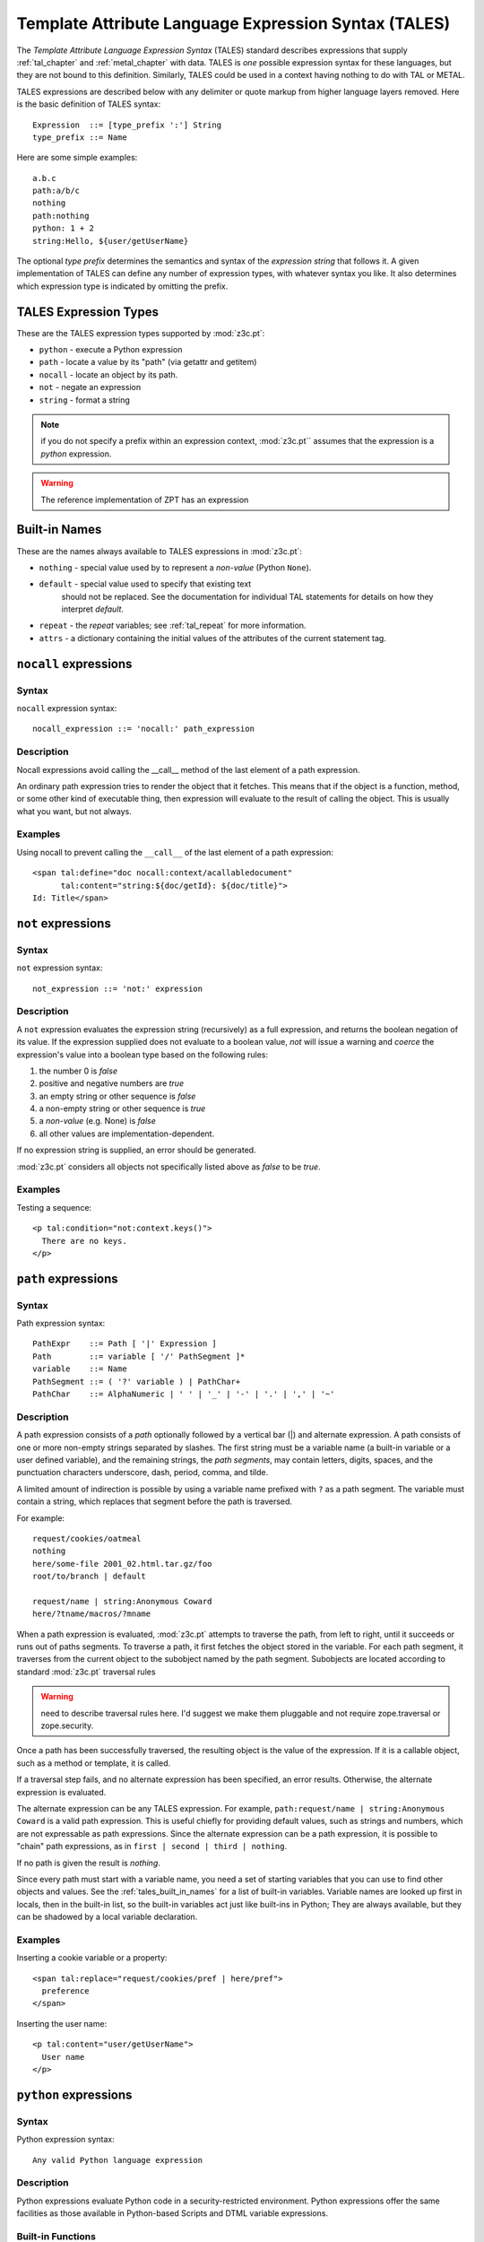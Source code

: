 .. _tales_chapter:

Template Attribute Language Expression Syntax (TALES)
=====================================================

The *Template Attribute Language Expression Syntax* (TALES) standard
describes expressions that supply :ref:`tal_chapter` and
:ref:`metal_chapter` with data.  TALES is *one* possible expression
syntax for these languages, but they are not bound to this definition.
Similarly, TALES could be used in a context having nothing to do with
TAL or METAL.

TALES expressions are described below with any delimiter or quote
markup from higher language layers removed.  Here is the basic
definition of TALES syntax::

      Expression  ::= [type_prefix ':'] String
      type_prefix ::= Name

Here are some simple examples::

      a.b.c
      path:a/b/c
      nothing
      path:nothing
      python: 1 + 2
      string:Hello, ${user/getUserName}

The optional *type prefix* determines the semantics and syntax of the
*expression string* that follows it.  A given implementation of TALES
can define any number of expression types, with whatever syntax you
like. It also determines which expression type is indicated by
omitting the prefix.

TALES Expression Types
----------------------

These are the TALES expression types supported by :mod:`z3c.pt`:

* ``python`` - execute a Python expression

* ``path`` - locate a value by its "path" (via getattr and getitem)

* ``nocall`` - locate an object by its path.

* ``not`` - negate an expression

* ``string`` - format a string

.. note:: if you do not specify a prefix within an expression context,
   :mod:`z3c.pt`` assumes that the expression is a *python*
   expression.

.. warning:: The reference implementation of ZPT has an expression
.. type ``exists``.  :mod:`z3c.pt` has no such expression type.

.. _tales_built_in_names:

Built-in Names
--------------

These are the names always available to TALES expressions in
:mod:`z3c.pt`:

- ``nothing`` - special value used by to represent a *non-value*
  (Python ``None``).

- ``default`` - special value used to specify that existing text
   should not be replaced. See the documentation for individual TAL
   statements for details on how they interpret *default*.

- ``repeat`` - the *repeat* variables; see :ref:`tal_repeat` for more
  information.

- ``attrs`` - a dictionary containing the initial values of the
  attributes of the current statement tag.

``nocall`` expressions
----------------------

Syntax
~~~~~~

``nocall`` expression syntax::

        nocall_expression ::= 'nocall:' path_expression

Description
~~~~~~~~~~~

Nocall expressions avoid calling the __call__ method of the last
element of a path expression.

An ordinary path expression tries to render the object that it
fetches.  This means that if the object is a function, method, or some
other kind of executable thing, then expression will evaluate to the
result of calling the object.  This is usually what you want, but not
always.

Examples
~~~~~~~~

Using nocall to prevent calling the ``__call__`` of the last element
of a path expression::

        <span tal:define="doc nocall:context/acallabledocument"
              tal:content="string:${doc/getId}: ${doc/title}">
        Id: Title</span>

``not`` expressions
-------------------

Syntax
~~~~~~

``not`` expression syntax::

        not_expression ::= 'not:' expression

Description
~~~~~~~~~~~

A ``not`` expression evaluates the expression string (recursively) as
a full expression, and returns the boolean negation of its value. If
the expression supplied does not evaluate to a boolean value, *not*
will issue a warning and *coerce* the expression's value into a
boolean type based on the following rules:

#. the number 0 is *false*

#. positive and negative numbers are *true*

#. an empty string or other sequence is *false*

#. a non-empty string or other sequence is *true*

#. a *non-value* (e.g. None) is *false*

#. all other values are implementation-dependent.

If no expression string is supplied, an error should be generated.

:mod:`z3c.pt` considers all objects not specifically listed above as
*false* to be *true*.

Examples
~~~~~~~~

Testing a sequence::

        <p tal:condition="not:context.keys()">
          There are no keys.
        </p>

``path`` expressions
--------------------

Syntax
~~~~~~

Path expression syntax::

        PathExpr    ::= Path [ '|' Expression ]
        Path        ::= variable [ '/' PathSegment ]*
        variable    ::= Name
        PathSegment ::= ( '?' variable ) | PathChar+
        PathChar    ::= AlphaNumeric | ' ' | '_' | '-' | '.' | ',' | '~'

Description
~~~~~~~~~~~

A path expression consists of a *path* optionally followed by a
vertical bar (|) and alternate expression.  A path consists of one or
more non-empty strings separated by slashes. The first string must be
a variable name (a built-in variable or a user defined variable), and
the remaining strings, the *path segments*, may contain letters,
digits, spaces, and the punctuation characters underscore, dash,
period, comma, and tilde.

A limited amount of indirection is possible by using a variable name
prefixed with ``?`` as a path segment.  The variable must contain a
string, which replaces that segment before the path is traversed.

For example::

        request/cookies/oatmeal
        nothing
        here/some-file 2001_02.html.tar.gz/foo
        root/to/branch | default

        request/name | string:Anonymous Coward
        here/?tname/macros/?mname

When a path expression is evaluated, :mod:`z3c.pt` attempts to
traverse the path, from left to right, until it succeeds or runs out
of paths segments.  To traverse a path, it first fetches the object
stored in the variable.  For each path segment, it traverses from the
current object to the subobject named by the path segment. Subobjects
are located according to standard :mod:`z3c.pt` traversal rules

.. warning:: need to describe traversal rules here.  I'd suggest we
   make them pluggable and not require zope.traversal or
   zope.security.

Once a path has been successfully traversed, the resulting object is
the value of the expression.  If it is a callable object, such as a
method or template, it is called.

If a traversal step fails, and no alternate expression has been
specified, an error results.  Otherwise, the alternate expression is
evaluated.

The alternate expression can be any TALES expression. For example,
``path:request/name | string:Anonymous Coward`` is a valid path
expression.  This is useful chiefly for providing default values, such
as strings and numbers, which are not expressable as path expressions.
Since the alternate expression can be a path expression, it is
possible to "chain" path expressions, as in ``first | second | third |
nothing``.

If no path is given the result is *nothing*.

Since every path must start with a variable name, you need a set of
starting variables that you can use to find other objects and values.
See the :ref:`tales_built_in_names` for a list of built-in variables.
Variable names are looked up first in locals, then in the built-in
list, so the built-in variables act just like built-ins in Python;
They are always available, but they can be shadowed by a local
variable declaration.

Examples
~~~~~~~~

Inserting a cookie variable or a property::

        <span tal:replace="request/cookies/pref | here/pref">
          preference
        </span>

Inserting the user name::

        <p tal:content="user/getUserName">
          User name
        </p>

``python`` expressions
----------------------

Syntax
~~~~~~

Python expression syntax::

        Any valid Python language expression

Description
~~~~~~~~~~~

Python expressions evaluate Python code in a security-restricted
environment. Python expressions offer the same facilities as those
available in Python-based Scripts and DTML variable expressions.

.. warning: Security restrictions?

Built-in Functions
~~~~~~~~~~~~~~~~~~

You can use any name passed in to the ``render`` method of a template
within a Python expression.

These functions are also available in Python expressions:

``path(string)`` -- Evaluate a TALES path expression.

``string(string)`` -- Evaluate a TALES string expression.

``nocall(string)`` -- Evaluates a TALES nocall expression.

Examples
~~~~~~~~

Using a module usage (pick a random choice from a list)::

    <span tal:replace="random.choice(['one', 
                         'two', 'three', 'four', 'five'])">
      a random number between one and five
    </span>

String processing (capitalize the user name)::

    <p tal:content="user.getUserName().capitalize()">
      User Name
    </p>

Basic math (convert an image size to megabytes)::

    <p tal:content="image.getSize() / 1048576.0">
      12.2323
    </p>

String formatting (format a float to two decimal places)::

    <p tal:content="'%0.2f' % size">
      13.56
    </p>

``string`` expressions
----------------------

Syntax
~~~~~~

String expression syntax::

        string_expression ::= ( plain_string | [ varsub ] )*
        varsub            ::= ( '$' Path ) | ( '${' Path '}' )
        plain_string      ::= ( '$$' | non_dollar )*
        non_dollar        ::= any character except '$'

Description
~~~~~~~~~~~

String expressions interpret the expression string as text. If no
expression string is supplied the resulting string is *empty*. The
string can contain variable substitutions of the form ``$name`` or
``${path}``, where ``name`` is a variable name, and ``path`` is a path
expression.  The escaped string value of the path expression is
inserted into the string.

.. note:: To prevent a ``$`` from being interpreted this
   way, it must be escaped as ``$$``.

Examples
~~~~~~~~

Basic string formatting::

    <span tal:replace="string:$this and $that">
      Spam and Eggs
    </span>

Using paths::

    <p tal:content="string:${request/form/total}">
      total: 12
    </p>

Including a dollar sign::

    <p tal:content="string:$$$cost">
      cost: $42.00
    </p>

